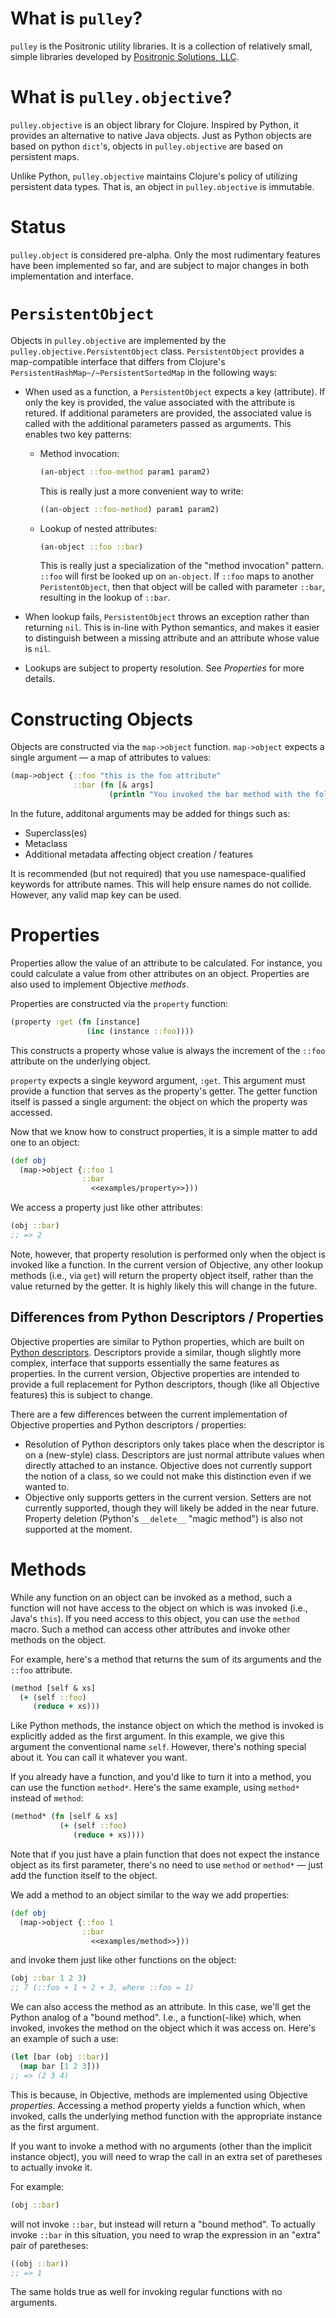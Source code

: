 * What is =pulley=?
  =pulley= is the Positronic utility libraries.
  It is a collection of relatively small, simple libraries
  developed by [[http://www.positronic-solutions.com][Positronic Solutions, LLC]].
* What is =pulley.objective=?
  =pulley.objective= is an object library for Clojure.
  Inspired by Python, it provides an alternative to native Java objects.
  Just as Python objects are based on python ~dict~'s,
  objects in =pulley.objective= are based on persistent maps.

  Unlike Python, =pulley.objective= maintains Clojure's policy
  of utilizing persistent data types.
  That is, an object in =pulley.objective= is immutable.
* Status
  ~pulley.object~ is considered pre-alpha.
  Only the most rudimentary features have been implemented so far,
  and are subject to major changes in both implementation and interface.
* ~PersistentObject~
  Objects in =pulley.objective= are implemented
  by the ~pulley.objective.PersistentObject~ class.
  ~PersistentObject~ provides a map-compatible interface
  that differs from Clojure's ~PersistentHashMap~/~PersistentSortedMap~
  in the following ways:

  * When used as a function, a ~PersistentObject~ expects a key (attribute).
    If only the key is provided,
    the value associated with the attribute is retured.
    If additional parameters are provided,
    the associated value is called
    with the additional parameters passed as arguments.
    This enables two key patterns:
    * Method invocation:

      #+begin_src clojure
        (an-object ::foo-method param1 param2)
      #+end_src

      This is really just a more convenient way to write:

      #+begin_src clojure
        ((an-object ::foo-method) param1 param2)
      #+end_src

    * Lookup of nested attributes:

      #+begin_src clojure
        (an-object ::foo ::bar)
      #+end_src

      This is really just a specialization of the "method invocation" pattern.
      ~::foo~ will first be looked up on ~an-object~.
      If ~::foo~ maps to another ~PeristentObject~,
      then that object will be called with parameter ~::bar~,
      resulting in the lookup of ~::bar~.

  * When lookup fails, ~PersistentObject~ throws an exception
    rather than returning ~nil~.
    This is in-line with Python semantics,
    and makes it easier to distinguish between a missing attribute
    and an attribute whose value is ~nil~.

  * Lookups are subject to property resolution.
    See [[properties][Properties]] for more details.
* Constructing Objects
  Objects are constructed via the ~map->object~ function.
  ~map->object~ expects a single argument — a map of attributes to values:

  #+begin_src clojure
    (map->object {::foo "this is the foo attribute"
                  ::bar (fn [& args]
                          (println "You invoked the bar method with the following arguments: " args))})
  #+end_src

  In the future, additonal arguments may be added for things such as:
  * Superclass(es)
  * Metaclass
  * Additional metadata affecting object creation / features

  It is recommended (but not required)
  that you use namespace-qualified keywords for attribute names.
  This will help ensure names do not collide.
  However, any valid map key can be used.
* Properties
  :PROPERTIES:
  :CUSTOM_ID: properties
  :END:

  Properties allow the value of an attribute to be calculated.
  For instance, you could calculate a value from other attributes
  on an object.
  Properties are also used to implement Objective [[methods][methods]].

  Properties are constructed via the ~property~ function:

  #+name: examples/property
  #+begin_src clojure
    (property :get (fn [instance]
                     (inc (instance ::foo))))
  #+end_src

  This constructs a property whose value is always the increment
  of the ~::foo~ attribute on the underlying object.

  ~property~ expects a single keyword argument, ~:get~.
  This argument must provide a function
  that serves as the property's getter.
  The getter function itself is passed a single argument:
  the object on which the property was accessed.

  Now that we know how to construct properties,
  it is a simple matter to add one to an object:

  #+begin_src clojure :noweb yes
    (def obj
      (map->object {::foo 1
                    ::bar
                      <<examples/property>>}))
  #+end_src

  We access a property just like other attributes:

  #+begin_src clojure
    (obj ::bar)
    ;; => 2
  #+end_src

  Note, however, that property resolution
  is performed only when the object is invoked like a function.
  In the current version of Objective,
  any other lookup methods (i.e., via ~get~)
  will return the property object itself,
  rather than the value returned by the getter.
  It is highly likely this will change in the future.
** Differences from Python Descriptors / Properties
   Objective properties are similar to Python properties,
   which are built on [[https://docs.python.org/3/howto/descriptor.html][Python descriptors]].
   Descriptors provide a similar, though slightly more complex,
   interface that supports essentially the same features as properties.
   In the current version, Objective properties
   are intended to provide a full replacement for Python descriptors,
   though (like all Objective features) this is subject to change.

   There are a few differences between the current implementation
   of Objective properties and Python descriptors / properties:

   * Resolution of Python descriptors only takes place
     when the descriptor is on a (new-style) class.
     Descriptors are just normal attribute values
     when directly attached to an instance.
     Objective does not currently support the notion of a class,
     so we could not make this distinction even if we wanted to.
   * Objective only supports getters in the current version.
     Setters are not currently supported,
     though they will likely be added in the near future.
     Property deletion (Python's ~__delete__~ "magic method")
     is also not supported at the moment.
* Methods
  :PROPERTIES:
  :CUSTOM_ID: methods
  :END:

  While any function on an object can be invoked as a method,
  such a function will not have access
  to the object on which is was invoked (i.e., Java's ~this~).
  If you need access to this object,
  you can use the ~method~ macro.
  Such a method can access other attributes and invoke other methods
  on the object.

  For example, here's a method that returns the sum
  of its arguments and the ~::foo~ attribute.

  #+name: examples/method
  #+begin_src clojure
    (method [self & xs]
      (+ (self ::foo)
         (reduce + xs)))
  #+end_src

  Like Python methods, the instance object on which the method is invoked
  is explicitly added as the first argument.
  In this example, we give this argument the conventional name ~self~.
  However, there's nothing special about it.
  You can call it whatever you want.

  If you already have a function,
  and you'd like to turn it into a method,
  you can use the function ~method*~.
  Here's the same example, using ~method*~ instead of ~method~:

  #+begin_src clojure
    (method* (fn [self & xs]
               (+ (self ::foo)
                  (reduce + xs))))
  #+end_src

  Note that if you just have a plain function
  that does not expect the instance object as its first parameter,
  there's no need to use ~method~ or ~method*~
  — just add the function itself to the object.

  We add a method to an object similar to the way we add properties:

  #+begin_src clojure :noweb yes
    (def obj
      (map->object {::foo 1
                    ::bar
                      <<examples/method>>}))
  #+end_src

  and invoke them just like other functions on the object:

  #+begin_src clojure
    (obj ::bar 1 2 3)
    ;; 7 (::foo + 1 + 2 + 3, where ::foo = 1)
  #+end_src

  We can also access the method as an attribute.
  In this case, we'll get the Python analog of a "bound method".
  I.e., a function(-like) which, when invoked,
  invokes the method on the object which it was access on.
  Here's an example of such a use:

  #+begin_src clojure
    (let [bar (obj ::bar)]
      (map bar [1 2 3]))
    ;; => (2 3 4)
  #+end_src

  This is because, in Objective,
  methods are implemented using Objective [[properties][properties]].
  Accessing a method property yields a function
  which, when invoked, calls the underlying method function
  with the appropriate instance as the first argument.

  If you want to invoke a method with no arguments
  (other than the implicit instance object),
  you will need to wrap the call
  in an extra set of paretheses to actually invoke it.

  For example:

  #+begin_src clojure
    (obj ::bar)
  #+end_src

  will not invoke ~::bar~, but instead will return a "bound method".
  To actually invoke ~::bar~ in this situation,
  you need to wrap the expression in an "extra" pair of paretheses:

  #+begin_src clojure
    ((obj ::bar))
    ;; => 1
  #+end_src

  The same holds true as well for invoking regular functions
  with no arguments.
